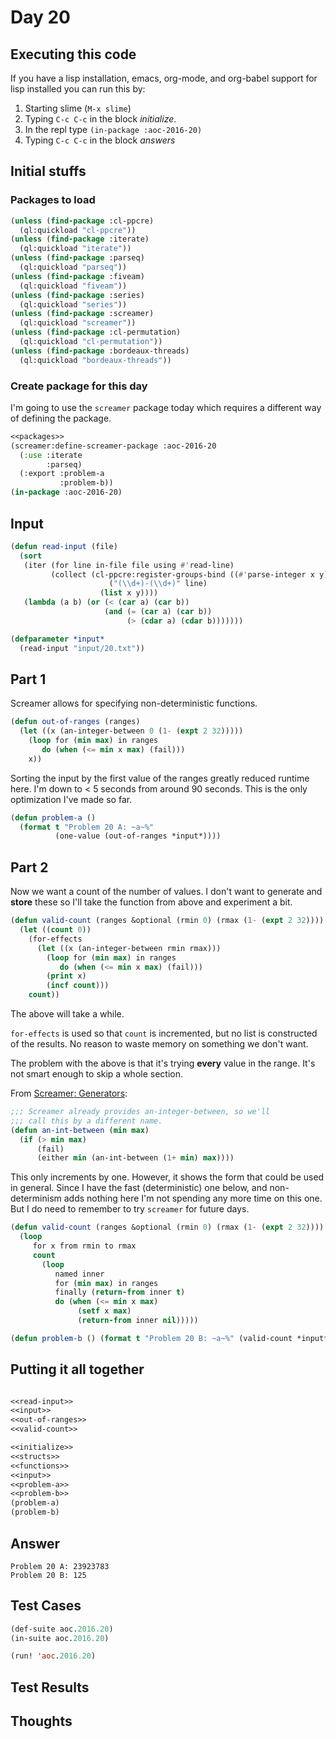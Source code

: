 #+STARTUP: indent contents
#+OPTIONS: num:nil toc:nil
* Day 20
** Executing this code
If you have a lisp installation, emacs, org-mode, and org-babel
support for lisp installed you can run this by:
1. Starting slime (=M-x slime=)
2. Typing =C-c C-c= in the block [[initialize][initialize]].
3. In the repl type =(in-package :aoc-2016-20)=
4. Typing =C-c C-c= in the block [[answers][answers]]
** Initial stuffs
*** Packages to load
#+NAME: packages
#+BEGIN_SRC lisp :results silent
  (unless (find-package :cl-ppcre)
    (ql:quickload "cl-ppcre"))
  (unless (find-package :iterate)
    (ql:quickload "iterate"))
  (unless (find-package :parseq)
    (ql:quickload "parseq"))
  (unless (find-package :fiveam)
    (ql:quickload "fiveam"))
  (unless (find-package :series)
    (ql:quickload "series"))
  (unless (find-package :screamer)
    (ql:quickload "screamer"))
  (unless (find-package :cl-permutation)
    (ql:quickload "cl-permutation"))
  (unless (find-package :bordeaux-threads)
    (ql:quickload "bordeaux-threads"))
#+END_SRC
*** Create package for this day
I'm going to use the =screamer= package today which requires a
different way of defining the package.
#+NAME: initialize
#+BEGIN_SRC lisp :noweb yes :results silent
  <<packages>>
  (screamer:define-screamer-package :aoc-2016-20
    (:use :iterate
          :parseq)
    (:export :problem-a
             :problem-b))
  (in-package :aoc-2016-20)
#+END_SRC
** Input
#+NAME: read-input
#+BEGIN_SRC lisp :results silent
  (defun read-input (file)
    (sort
     (iter (for line in-file file using #'read-line)
           (collect (cl-ppcre:register-groups-bind ((#'parse-integer x y))
                        ("(\\d+)-(\\d+)" line)
                      (list x y))))
     (lambda (a b) (or (< (car a) (car b))
                       (and (= (car a) (car b))
                            (> (cdar a) (cdar b)))))))
#+END_SRC
#+NAME: input
#+BEGIN_SRC lisp :noweb yes :results silent
  (defparameter *input*
    (read-input "input/20.txt"))
#+END_SRC
** Part 1
Screamer allows for specifying non-deterministic functions.
#+NAME: out-of-ranges
#+BEGIN_SRC lisp :results silent
  (defun out-of-ranges (ranges)
    (let ((x (an-integer-between 0 (1- (expt 2 32)))))
      (loop for (min max) in ranges
         do (when (<= min x max) (fail)))
      x))
#+END_SRC
Sorting the input by the first value of the ranges greatly reduced
runtime here. I'm down to < 5 seconds from around 90 seconds. This is
the only optimization I've made so far.
#+NAME: problem-a
#+BEGIN_SRC lisp :noweb yes :results silent
  (defun problem-a ()
    (format t "Problem 20 A: ~a~%"
            (one-value (out-of-ranges *input*))))
#+END_SRC
** Part 2
Now we want a count of the number of values. I don't want to generate
and *store* these so I'll take the function from above and experiment
a bit.
#+BEGIN_SRC lisp :results silent
  (defun valid-count (ranges &optional (rmin 0) (rmax (1- (expt 2 32))))
    (let ((count 0))
      (for-effects
        (let ((x (an-integer-between rmin rmax)))
          (loop for (min max) in ranges
             do (when (<= min x max) (fail)))
          (print x)
          (incf count)))
      count))
#+END_SRC
The above will take a while.

=for-effects= is used so that =count= is incremented, but no list is
constructed of the results. No reason to waste memory on something we
don't want.

The problem with the above is that it's trying *every* value in the
range. It's not smart enough to skip a whole section.

From [[http://nikodemus.github.io/screamer/#Generators][Screamer: Generators]]:
#+BEGIN_SRC lisp :results silent
  ;;; Screamer already provides an-integer-between, so we'll
  ;;; call this by a different name.
  (defun an-int-between (min max)
    (if (> min max)
        (fail)
        (either min (an-int-between (1+ min) max))))
#+END_SRC

This only increments by one. However, it shows the form that could be
used in general. Since I have the fast (deterministic) one below, and
non-determinism adds nothing here I'm not spending any more time on
this one. But I do need to remember to try =screamer= for future days.

#+NAME: valid-count
#+BEGIN_SRC lisp :results silent
  (defun valid-count (ranges &optional (rmin 0) (rmax (1- (expt 2 32))))
    (loop
       for x from rmin to rmax
       count
         (loop
            named inner
            for (min max) in ranges
            finally (return-from inner t)
            do (when (<= min x max)
                 (setf x max)
                 (return-from inner nil)))))
#+END_SRC

#+NAME: problem-b
#+BEGIN_SRC lisp :noweb yes :results silent
  (defun problem-b () (format t "Problem 20 B: ~a~%" (valid-count *input*)))
#+END_SRC
** Putting it all together
#+NAME: structs
#+BEGIN_SRC lisp :noweb yes :results silent

#+END_SRC
#+NAME: functions
#+BEGIN_SRC lisp :noweb yes :results silent
  <<read-input>>
  <<input>>
  <<out-of-ranges>>
  <<valid-count>>
#+END_SRC
#+NAME: answers
#+BEGIN_SRC lisp :results output :exports both :noweb yes :tangle no
  <<initialize>>
  <<structs>>
  <<functions>>
  <<input>>
  <<problem-a>>
  <<problem-b>>
  (problem-a)
  (problem-b)
#+END_SRC
** Answer
#+RESULTS: answers
: Problem 20 A: 23923783
: Problem 20 B: 125
** Test Cases
#+NAME: test-cases
#+BEGIN_SRC lisp :results output :exports both
  (def-suite aoc.2016.20)
  (in-suite aoc.2016.20)

  (run! 'aoc.2016.20)
#+END_SRC
** Test Results
#+RESULTS: test-cases
** Thoughts
